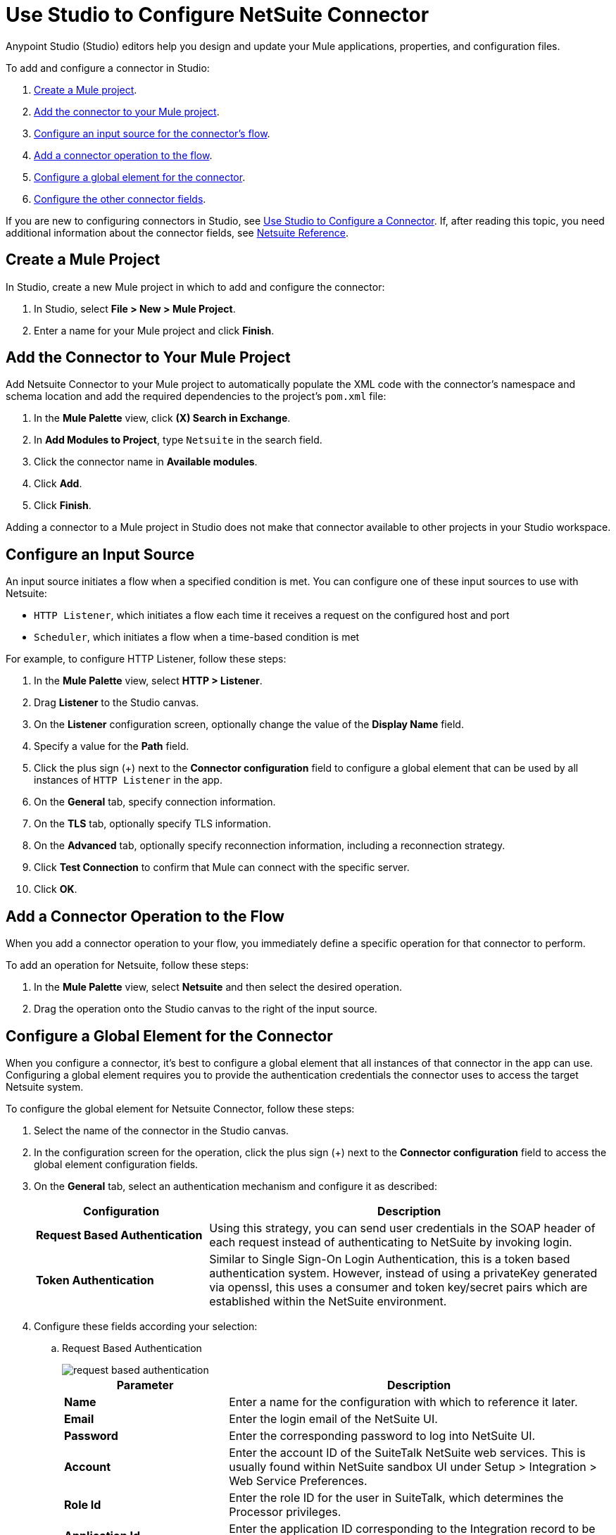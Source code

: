 = Use Studio to Configure NetSuite Connector
:page-aliases: connectors::netsuite/netsuite-studio-configure.adoc, connectors::netsuite/netsuite-to-use-design-center.adoc

Anypoint Studio (Studio) editors help you design and update your Mule applications, properties, and configuration files.

To add and configure a connector in Studio:

. <<create-mule-project,Create a Mule project>>.
. <<add-connector-to-project,Add the connector to your Mule project>>.
. <<configure-input-source,Configure an input source for the connector's flow>>.
. <<add-connector-operation,Add a connector operation to the flow>>.
. <<configure-global-element,Configure a global element for the connector>>.
. <<conigure-other-fields,Configure the other connector fields>>.

If you are new to configuring connectors in Studio, see xref:connectors::introduction/intro-config-use-studio.adoc[Use Studio to Configure a Connector]. If, after reading this topic, you need additional information about the connector fields, see xref:netsuite-reference.adoc[Netsuite Reference].

[[create-mule-project]]
== Create a Mule Project

In Studio, create a new Mule project in which to add and configure the connector:

. In Studio, select *File > New > Mule Project*.
. Enter a name for your Mule project and click *Finish*.

[[add-connector-to-project]]
== Add the Connector to Your Mule Project

Add Netsuite Connector to your Mule project to automatically populate the XML code with the connector's namespace and schema location and add the required dependencies to the project's `pom.xml` file:

. In the *Mule Palette* view, click *(X) Search in Exchange*.
. In *Add Modules to Project*, type `Netsuite` in the search field.
. Click the connector name in *Available modules*.
. Click *Add*.
. Click *Finish*.

Adding a connector to a Mule project in Studio does not make that connector available to other projects in your Studio workspace.

[[configure-input-source]]
== Configure an Input Source

An input source initiates a flow when a specified condition is met.
You can configure one of these input sources to use with Netsuite:

* `HTTP Listener`, which initiates a flow each time it receives a request on the configured host and port
* `Scheduler`, which initiates a flow when a time-based condition is met

For example, to configure HTTP Listener, follow these steps:

. In the *Mule Palette* view, select *HTTP > Listener*.
. Drag *Listener* to the Studio canvas.
. On the *Listener* configuration screen, optionally change the value of the *Display Name* field.
. Specify a value for the *Path* field.
. Click the plus sign (+) next to the *Connector configuration* field to configure a global element that can be used by all instances of `HTTP Listener` in the app.
. On the *General* tab, specify connection information.
. On the *TLS* tab, optionally specify TLS information.
. On the *Advanced* tab, optionally specify reconnection information, including a reconnection strategy.
. Click *Test Connection* to confirm that Mule can connect with the specific server.
. Click *OK*.

[[add-connector-operation]]
== Add a Connector Operation to the Flow

When you add a connector operation to your flow, you immediately define a specific operation for that connector to perform.

To add an operation for Netsuite, follow these steps:

. In the *Mule Palette* view, select *Netsuite* and then select the desired operation.
. Drag the operation onto the Studio canvas to the right of the input source.

[[configure-global-element]]
== Configure a Global Element for the Connector

When you configure a connector, it’s best to configure a global element that all instances of that connector in the app can use. Configuring a global element requires you to provide the authentication credentials the connector uses to access the target Netsuite system.

To configure the global element for Netsuite Connector, follow these steps:

. Select the name of the connector in the Studio canvas.
. In the configuration screen for the operation, click the plus sign (+) next to the *Connector configuration* field to access the global element configuration fields.
. On the *General* tab, select an authentication mechanism and configure it as described:
+
[%header,cols="30s,70a"]
|===
|Configuration |Description
|Request Based Authentication |Using this strategy, you can send user credentials in the SOAP header of each request instead of authenticating to NetSuite by invoking login.
|Token Authentication |Similar to Single Sign-On Login Authentication, this is a token based authentication system. However, instead of using a privateKey generated via openssl, this uses a consumer and token key/secret pairs which are established within the NetSuite environment.
|===
+
. Configure these fields according your selection:
.. Request Based Authentication
+
image::netsuite-request-studio.png[request based authentication]
+
[%header,cols="30s,70a"]
|===
|Parameter |Description
|Name |Enter a name for the configuration with which to reference it later.
|Email |Enter the login email of the NetSuite UI.
|Password |Enter the corresponding password to log into NetSuite UI.
|Account |Enter the account ID of the SuiteTalk NetSuite web services. This is usually found within NetSuite sandbox UI under Setup > Integration > Web Service Preferences.
|Role Id |Enter the role ID for the user in SuiteTalk, which determines the Processor privileges.
|Application Id |Enter the application ID corresponding to the Integration record to be used.
|===
.. Token Authentication
+
image::netsuite-token-studio.png[request based authentication]
+
[%header,cols="30s,70a"]
|===
|Parameter |Description
|Consumer Key |Enter the consumer key value for the token based authentication enabled integration record being used.
|Consumer Secret |Enter the consumer secret value for the token based authentication enabled integration record being used.
|Token ID |Enter the token ID representing the unique combination of a user and integration generated within the NetSuite environment.
|Token Secret |Enter the respective token secret for the user/integration pair.
|Account |Enter the account ID of the SuiteTalk NetSuite web services. This is usually found within NetSuite sandbox UI under Set Up > Integration > Web Service Preferences.
|Signature algorithm | Type of HMAC signature algorithm
|===
. On the *Advanced* tab, optionally specify reconnection information, including a reconnection strategy.
. Click *Test Connection* to confirm that Mule can connect with the specified server.
. Click *OK*.

== Use Case: Call NetSuite RESTlet

This use case shows how to call RESTlets that are deployed in NetSuite instances.

By following these instructions, you can:

* Create a customer record.
* Retrieve a customer record.
* Delete a record.

=== Prerequisites

* Java 8
* Anypoint Studio 7.0.x
* Mule Runtime 4.0.x EE
* DataWeave 2.0
* Access to a NetSuite instance with credentials in the `mule-app.properties` file

=== Deploy a Script as a RESTlet

. Create a sample JavaScript script:
+
[source,javascript,linenums]
----
// Get a standard NetSuite record
function getRecord(datain)
{
    return nlapiLoadRecord(datain.recordtype, datain.id);
    // for example, recordtype="customer", id="769"
}

// Create a standard NetSuite record

function createRecord(datain)
{
    var err = new Object();

    // Validate if mandatory record type is set in the request
    if (!datain.recordtype)
    {
        err.status = "failed";
        err.message= "missing recordtype";
        return err;
    }

    var record = nlapiCreateRecord(datain.recordtype);

    for (var fieldname in datain)
    {
      if (datain.hasOwnProperty(fieldname))
      {
        if (fieldname != 'recordtype' && fieldname != 'id')
        {
          var value = datain[fieldname];
            if (value && typeof value != 'object')
            // ignore other type of parameters
            {
              record.setFieldValue(fieldname, value);
            }
        }
      }
    }
    var recordId = nlapiSubmitRecord(record);
    nlapiLogExecution('DEBUG','id='+recordId);
    var nlobj = nlapiLoadRecord(datain.recordtype,recordId);
    return nlobj;
}

// Delete a standard NetSuite record
function deleteRecord(datain)
{
  nlapiDeleteRecord(datain.recordtype, datain.id);
  // for example: recordtype="customer", id="769"

}
----
+
. Enable SuiteScript and web services in your account. Log into NetSuite and click Set Up > Company > Enable Features > SuiteCloud.
+
image::netsuite-enable-suitescript.png[Enable SuiteScript]
+
. Create a new script and upload the file created before. Go to Customization > Scripting > Scripts > New.
. Pick the script file, click Create Script Record, and select RESTlet.
+
image::netsuite-script-type.png[Select Script Type]
+
. Fill out the form using the content of the script you uploaded, and deploy the script.
+
image::netsuite-setup-script.png[Setup Script]
+
. After selecting your audience you see the following page. Take note of the script and deploy numbers in the external URL since you  need them to call the RESTlet.
+
image::netsuite-script-deployment.png[Script Deployment]

=== Import the Project

* Go to File > Import.
* Select Anypoint Studio Project from External Location under the Anypoint Studio parent folder.
* Provide the root path to the demo project folder.
* Select Mule Runtime (4.1.1) or later.
* Click Finish.
* Configure the credentials, as well as the deployed script and deploy IDs, inside the file `src/main/resources/mule-app.properties`.
+
[source,javascript,linenums]
----
netsuite.email=
netsuite.password=
netsuite.account=
netsuite.roleId=
netsuite.applicationId=
netsuite.subsidiary=
netsuite.script=
netsuite.deploy=
----
+
. Open the Global Element Configuration.
. Click the Test Connection button to ensure there is connectivity with the sandbox.
+
Test Connection is a crucial step. If you experience connectivity issues, you won't be able to execute any part of this use case, nor make use of DataSense.
+
. A successful message should pop up.
+
image::netsuite-demo-connection-test.png[Test Connection]
+
. Open a browser and access the URL `+http://localhost:8081+`. You should see the application deployed:
+
image::netsuite-demo-main-page.png[Demo Index]

=== About the flows

. html-form-flow: Renders the HTML form with a `parseTemplate` component.
+
image::netsuite-html-form-flow.png[Flow HMTL Form]
+
. restletGet: Calls the GET function of a RESTlet.
+
image::netsuite-restlet-get.png[Flow HMTL Form]
+
. restletPost: Calls the POST function of a RESTlet.
+
image::netsuite-restlet-post.png[Flow Processor 1]
+
. restletDelete: Calls the DELETE function of a RESTlet.
+
image::netsuite-restlet-delete.png[Flow Processor 1]

== Next Steps

After configuring Studio, see the xref:netsuite-examples.adoc[Examples] topic
for more configuration ideas.

== See Also

* xref:connectors::introduction/introduction-to-anypoint-connectors.adoc[Introduction to Anypoint Connectors]
* xref:index.adoc[NetSuite connector]
* xref:netsuite-reference.adoc[NetSuite Connector 9.3 Reference]
* https://help.mulesoft.com[MuleSoft Help Center]
